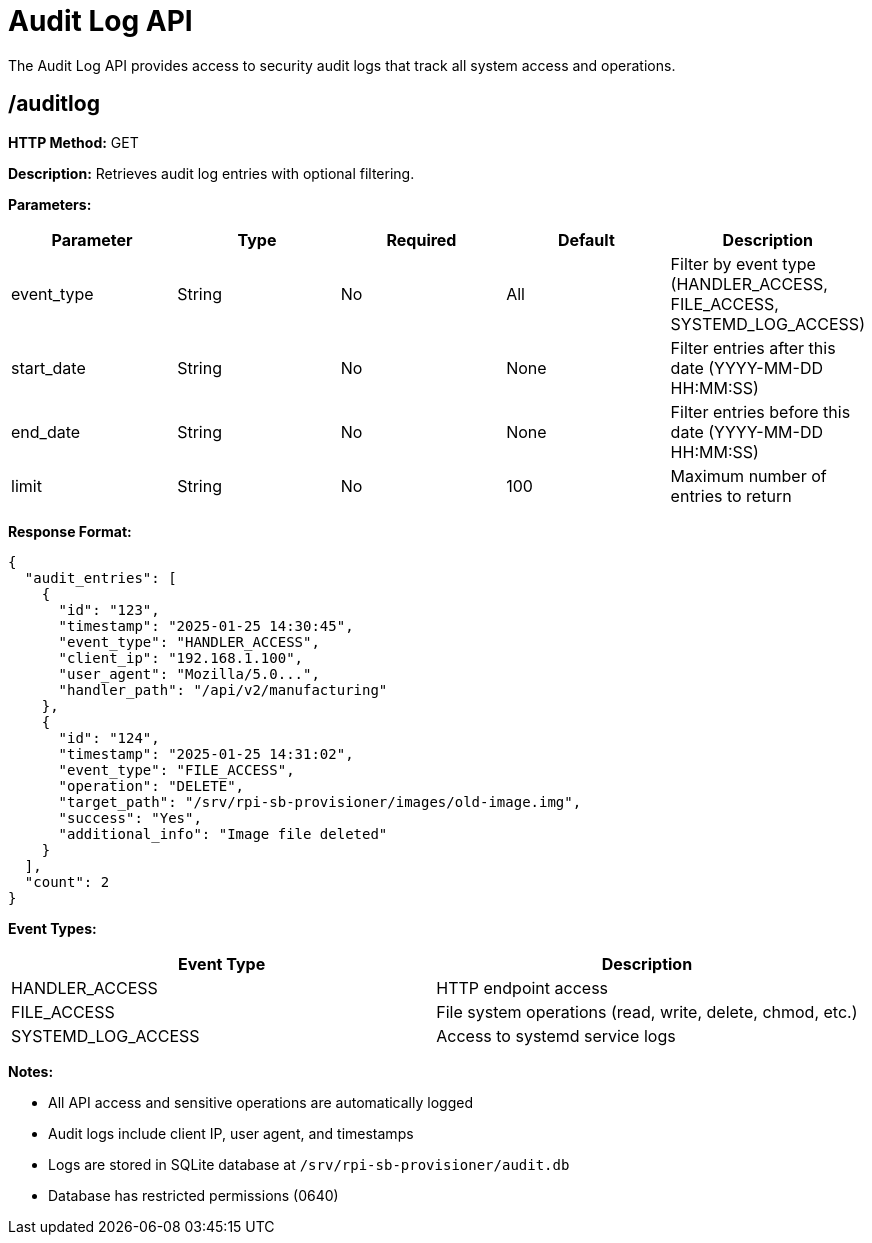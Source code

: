 = Audit Log API

The Audit Log API provides access to security audit logs that track all system access and operations.

== /auditlog

*HTTP Method:* GET

*Description:* Retrieves audit log entries with optional filtering.

*Parameters:*

[options="header"]
|===
|Parameter|Type|Required|Default|Description
|event_type|String|No|All|Filter by event type (HANDLER_ACCESS, FILE_ACCESS, SYSTEMD_LOG_ACCESS)
|start_date|String|No|None|Filter entries after this date (YYYY-MM-DD HH:MM:SS)
|end_date|String|No|None|Filter entries before this date (YYYY-MM-DD HH:MM:SS)
|limit|String|No|100|Maximum number of entries to return
|===

*Response Format:*

[source,json]
----
{
  "audit_entries": [
    {
      "id": "123",
      "timestamp": "2025-01-25 14:30:45",
      "event_type": "HANDLER_ACCESS",
      "client_ip": "192.168.1.100",
      "user_agent": "Mozilla/5.0...",
      "handler_path": "/api/v2/manufacturing"
    },
    {
      "id": "124",
      "timestamp": "2025-01-25 14:31:02",
      "event_type": "FILE_ACCESS",
      "operation": "DELETE",
      "target_path": "/srv/rpi-sb-provisioner/images/old-image.img",
      "success": "Yes",
      "additional_info": "Image file deleted"
    }
  ],
  "count": 2
}
----

*Event Types:*

[options="header"]
|===
|Event Type|Description
|HANDLER_ACCESS|HTTP endpoint access
|FILE_ACCESS|File system operations (read, write, delete, chmod, etc.)
|SYSTEMD_LOG_ACCESS|Access to systemd service logs
|===

*Notes:*

- All API access and sensitive operations are automatically logged
- Audit logs include client IP, user agent, and timestamps
- Logs are stored in SQLite database at `/srv/rpi-sb-provisioner/audit.db`
- Database has restricted permissions (0640)



